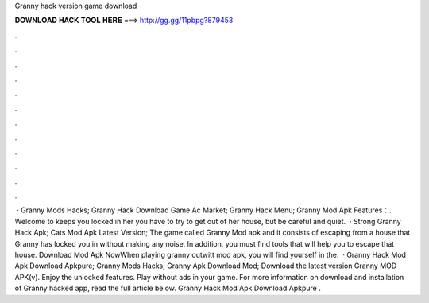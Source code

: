 Granny hack version game download

𝐃𝐎𝐖𝐍𝐋𝐎𝐀𝐃 𝐇𝐀𝐂𝐊 𝐓𝐎𝐎𝐋 𝐇𝐄𝐑𝐄 ===> http://gg.gg/11pbpg?879453

.

.

.

.

.

.

.

.

.

.

.

.

 · Granny Mods Hacks; Granny Hack Download Game Ac Market; Granny Hack Menu; Granny Mod Apk Features：. Welcome to  keeps you locked in her  you have to try to get out of her house, but be careful and quiet.  · Strong Granny Hack Apk; Cats Mod Apk Latest Version; The game called Granny Mod apk and it consists of escaping from a house that Granny has locked you in without making any noise. In addition, you must find tools that will help you to escape that house. Download Mod Apk NowWhen playing granny outwitt mod apk, you will find yourself in the.  · Granny Hack Mod Apk Download Apkpure; Granny Mods Hacks; Granny Apk Download Mod; Download the latest version Granny MOD APK(v). Enjoy the unlocked features. Play without ads in your game. For more information on download and installation of Granny hacked app, read the full article below. Granny Hack Mod Apk Download Apkpure .